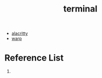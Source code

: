 :PROPERTIES:
:ID:       94739156-8740-4a4d-9560-55dccd52d184
:END:
#+title: terminal

+ [[id:ed50c842-ced5-4098-b85d-e6132d0c9752][alacritty]]
+ [[id:0de034f2-53b7-4756-851e-d8176564ee71][warp]] 
  
* Reference List
1. 

